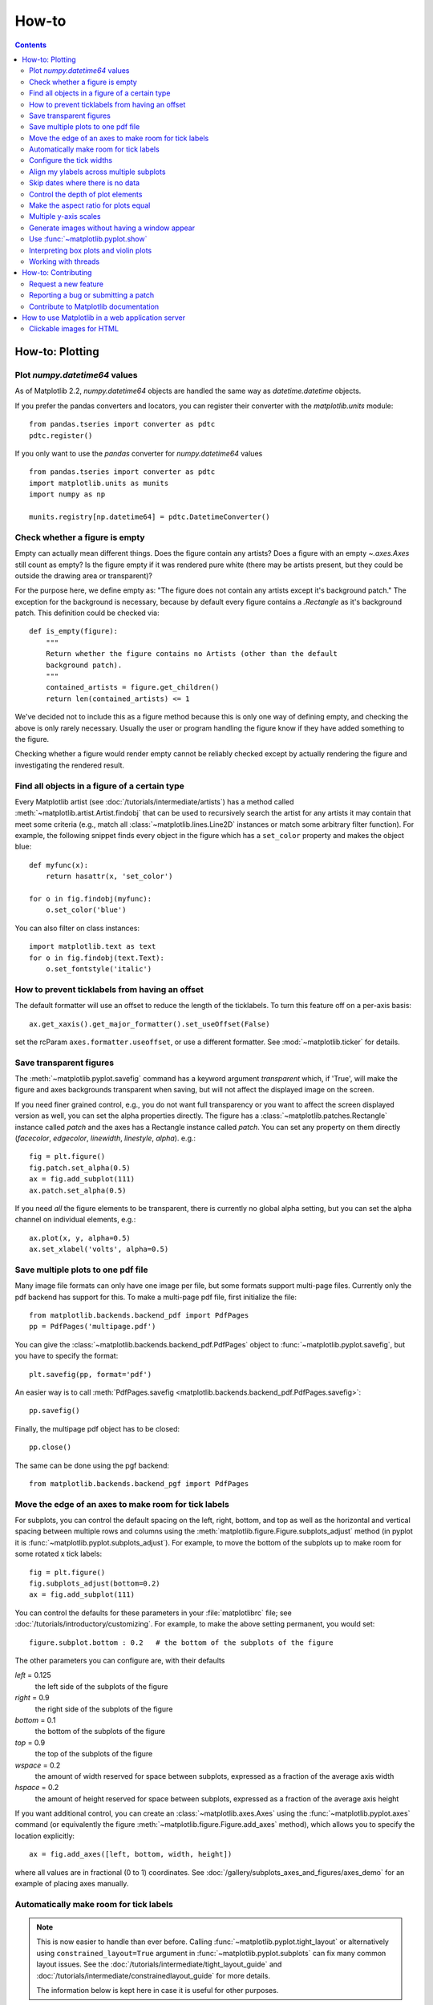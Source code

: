 .. _howto-faq:

******
How-to
******

.. contents::
   :backlinks: none


.. _howto-plotting:

How-to: Plotting
================

.. _howto-datetime64:

Plot `numpy.datetime64` values
------------------------------

As of Matplotlib 2.2, `numpy.datetime64` objects are handled the same way
as `datetime.datetime` objects.

If you prefer the pandas converters and locators, you can register their
converter with the `matplotlib.units` module::

  from pandas.tseries import converter as pdtc
  pdtc.register()

If you only want to use the `pandas` converter for `numpy.datetime64` values ::

  from pandas.tseries import converter as pdtc
  import matplotlib.units as munits
  import numpy as np

  munits.registry[np.datetime64] = pdtc.DatetimeConverter()



.. _howto-figure-empty:

Check whether a figure is empty
-------------------------------
Empty can actually mean different things. Does the figure contain any artists?
Does a figure with an empty `~.axes.Axes` still count as empty? Is the figure
empty if it was rendered pure white (there may be artists present, but they
could be outside the drawing area or transparent)?

For the purpose here, we define empty as: "The figure does not contain any
artists except it's background patch." The exception for the background is
necessary, because by default every figure contains a `.Rectangle` as it's
background patch. This definition could be checked via::

    def is_empty(figure):
        """
        Return whether the figure contains no Artists (other than the default
        background patch).
        """
        contained_artists = figure.get_children()
        return len(contained_artists) <= 1

We've decided not to include this as a figure method because this is only one
way of defining empty, and checking the above is only rarely necessary.
Usually the user or program handling the figure know if they have added
something to the figure.

Checking whether a figure would render empty cannot be reliably checked except
by actually rendering the figure and investigating the rendered result.

.. _howto-findobj:

Find all objects in a figure of a certain type
----------------------------------------------

Every Matplotlib artist (see :doc:`/tutorials/intermediate/artists`) has a method
called :meth:`~matplotlib.artist.Artist.findobj` that can be used to
recursively search the artist for any artists it may contain that meet
some criteria (e.g., match all :class:`~matplotlib.lines.Line2D`
instances or match some arbitrary filter function).  For example, the
following snippet finds every object in the figure which has a
``set_color`` property and makes the object blue::

    def myfunc(x):
        return hasattr(x, 'set_color')

    for o in fig.findobj(myfunc):
        o.set_color('blue')

You can also filter on class instances::

    import matplotlib.text as text
    for o in fig.findobj(text.Text):
        o.set_fontstyle('italic')


.. _howto-supress_offset:

How to prevent ticklabels from having an offset
-----------------------------------------------
The default formatter will use an offset to reduce
the length of the ticklabels.  To turn this feature
off on a per-axis basis::

   ax.get_xaxis().get_major_formatter().set_useOffset(False)

set the rcParam ``axes.formatter.useoffset``, or use a different
formatter.  See :mod:`~matplotlib.ticker` for details.

.. _howto-transparent:

Save transparent figures
------------------------

The :meth:`~matplotlib.pyplot.savefig` command has a keyword argument
*transparent* which, if 'True', will make the figure and axes
backgrounds transparent when saving, but will not affect the displayed
image on the screen.

If you need finer grained control, e.g., you do not want full transparency
or you want to affect the screen displayed version as well, you can set
the alpha properties directly.  The figure has a
:class:`~matplotlib.patches.Rectangle` instance called *patch*
and the axes has a Rectangle instance called *patch*.  You can set
any property on them directly (*facecolor*, *edgecolor*, *linewidth*,
*linestyle*, *alpha*).  e.g.::

    fig = plt.figure()
    fig.patch.set_alpha(0.5)
    ax = fig.add_subplot(111)
    ax.patch.set_alpha(0.5)

If you need *all* the figure elements to be transparent, there is
currently no global alpha setting, but you can set the alpha channel
on individual elements, e.g.::

   ax.plot(x, y, alpha=0.5)
   ax.set_xlabel('volts', alpha=0.5)


.. _howto-multipage:

Save multiple plots to one pdf file
-----------------------------------

Many image file formats can only have one image per file, but some
formats support multi-page files. Currently only the pdf backend has
support for this. To make a multi-page pdf file, first initialize the
file::

    from matplotlib.backends.backend_pdf import PdfPages
    pp = PdfPages('multipage.pdf')

You can give the :class:`~matplotlib.backends.backend_pdf.PdfPages`
object to :func:`~matplotlib.pyplot.savefig`, but you have to specify
the format::

    plt.savefig(pp, format='pdf')

An easier way is to call
:meth:`PdfPages.savefig <matplotlib.backends.backend_pdf.PdfPages.savefig>`::

    pp.savefig()

Finally, the multipage pdf object has to be closed::

    pp.close()

The same can be done using the pgf backend::

    from matplotlib.backends.backend_pgf import PdfPages


.. _howto-subplots-adjust:

Move the edge of an axes to make room for tick labels
-----------------------------------------------------

For subplots, you can control the default spacing on the left, right,
bottom, and top as well as the horizontal and vertical spacing between
multiple rows and columns using the
:meth:`matplotlib.figure.Figure.subplots_adjust` method (in pyplot it
is :func:`~matplotlib.pyplot.subplots_adjust`).  For example, to move
the bottom of the subplots up to make room for some rotated x tick
labels::

    fig = plt.figure()
    fig.subplots_adjust(bottom=0.2)
    ax = fig.add_subplot(111)

You can control the defaults for these parameters in your
:file:`matplotlibrc` file; see :doc:`/tutorials/introductory/customizing`.  For
example, to make the above setting permanent, you would set::

    figure.subplot.bottom : 0.2   # the bottom of the subplots of the figure

The other parameters you can configure are, with their defaults

*left*  = 0.125
    the left side of the subplots of the figure
*right* = 0.9
    the right side of the subplots of the figure
*bottom* = 0.1
    the bottom of the subplots of the figure
*top* = 0.9
    the top of the subplots of the figure
*wspace* = 0.2
    the amount of width reserved for space between subplots,
    expressed as a fraction of the average axis width
*hspace* = 0.2
    the amount of height reserved for space between subplots,
    expressed as a fraction of the average axis height

If you want additional control, you can create an
:class:`~matplotlib.axes.Axes` using the
:func:`~matplotlib.pyplot.axes` command (or equivalently the figure
:meth:`~matplotlib.figure.Figure.add_axes` method), which allows you to
specify the location explicitly::

    ax = fig.add_axes([left, bottom, width, height])

where all values are in fractional (0 to 1) coordinates.  See
:doc:`/gallery/subplots_axes_and_figures/axes_demo` for an example of
placing axes manually.

.. _howto-auto-adjust:

Automatically make room for tick labels
---------------------------------------

.. note::
   This is now easier to handle than ever before.
   Calling :func:`~matplotlib.pyplot.tight_layout` or alternatively using
   ``constrained_layout=True`` argument in :func:`~matplotlib.pyplot.subplots`
   can fix many common layout issues.  See the
   :doc:`/tutorials/intermediate/tight_layout_guide` and
   :doc:`/tutorials/intermediate/constrainedlayout_guide` for more details.

   The information below is kept here in case it is useful for other
   purposes.

In most use cases, it is enough to simply change the subplots adjust
parameters as described in :ref:`howto-subplots-adjust`.  But in some
cases, you don't know ahead of time what your tick labels will be, or
how large they will be (data and labels outside your control may be
being fed into your graphing application), and you may need to
automatically adjust your subplot parameters based on the size of the
tick labels.  Any :class:`~matplotlib.text.Text` instance can report
its extent in window coordinates (a negative x coordinate is outside
the window), but there is a rub.

The :class:`~matplotlib.backend_bases.RendererBase` instance, which is
used to calculate the text size, is not known until the figure is
drawn (:meth:`~matplotlib.figure.Figure.draw`).  After the window is
drawn and the text instance knows its renderer, you can call
:meth:`~matplotlib.text.Text.get_window_extent`.  One way to solve
this chicken and egg problem is to wait until the figure is draw by
connecting
(:meth:`~matplotlib.backend_bases.FigureCanvasBase.mpl_connect`) to the
"on_draw" signal (:class:`~matplotlib.backend_bases.DrawEvent`) and
get the window extent there, and then do something with it, e.g., move
the left of the canvas over; see :ref:`event-handling-tutorial`.

Here is an example that gets a bounding box in relative figure coordinates
(0..1) of each of the labels and uses it to move the left of the subplots
over so that the tick labels fit in the figure:

.. figure:: ../gallery/pyplots/images/sphx_glr_auto_subplots_adjust_001.png
    :target: ../gallery/pyplots/auto_subplots_adjust.html
    :align: center
    :scale: 50

    Auto Subplots Adjust

.. _howto-ticks:

Configure the tick widths
-------------------------

Wherever possible, it is recommended to use the :meth:`~.axes.Axes.tick_params`
or :meth:`~.axis.Axis.set_tick_params` methods to modify tick properties::

    import matplotlib.pyplot as plt

    fig, ax = plt.subplots()
    ax.plot(range(10))

    ax.tick_params(width=10)

    plt.show()

For more control of tick properties that are not provided by the above methods,
it is important to know that in Matplotlib, the ticks are *markers*.  All
:class:`~matplotlib.lines.Line2D` objects support a line (solid, dashed, etc)
and a marker (circle, square, tick).  The tick width is controlled by the
``"markeredgewidth"`` property, so the above effect can also be achieved by::

    import matplotlib.pyplot as plt

    fig, ax = plt.subplots()
    ax.plot(range(10))

    for line in ax.get_xticklines() + ax.get_yticklines():
        line.set_markeredgewidth(10)

    plt.show()

The other properties that control the tick marker, and all markers,
are ``markerfacecolor``, ``markeredgecolor``, ``markeredgewidth``,
``markersize``.  For more information on configuring ticks, see
:ref:`axis-container` and :ref:`tick-container`.


.. _howto-align-label:

Align my ylabels across multiple subplots
-----------------------------------------

If you have multiple subplots over one another, and the y data have
different scales, you can often get ylabels that do not align
vertically across the multiple subplots, which can be unattractive.
By default, Matplotlib positions the x location of the ylabel so that
it does not overlap any of the y ticks.  You can override this default
behavior by specifying the coordinates of the label.  The example
below shows the default behavior in the left subplots, and the manual
setting in the right subplots.

.. figure:: ../gallery/pyplots/images/sphx_glr_align_ylabels_001.png
   :target: ../gallery/pyplots/align_ylabels.html
   :align: center
   :scale: 50

   Align Ylabels

.. _date-index-plots:

Skip dates where there is no data
---------------------------------

When plotting time series, e.g., financial time series, one often wants
to leave out days on which there is no data, e.g., weekends.  By passing
in dates on the x-xaxis, you get large horizontal gaps on periods when
there is not data. The solution is to pass in some proxy x-data, e.g.,
evenly sampled indices, and then use a custom formatter to format
these as dates. The example below shows how to use an 'index formatter'
to achieve the desired plot::

    import numpy as np
    import matplotlib.pyplot as plt
    import matplotlib.mlab as mlab
    import matplotlib.ticker as ticker

    r = mlab.csv2rec('../data/aapl.csv')
    r.sort()
    r = r[-30:]  # get the last 30 days

    N = len(r)
    ind = np.arange(N)  # the evenly spaced plot indices

    def format_date(x, pos=None):
        thisind = np.clip(int(x+0.5), 0, N-1)
        return r.date[thisind].strftime('%Y-%m-%d')

    fig = plt.figure()
    ax = fig.add_subplot(111)
    ax.plot(ind, r.adj_close, 'o-')
    ax.xaxis.set_major_formatter(ticker.FuncFormatter(format_date))
    fig.autofmt_xdate()

    plt.show()

.. _howto-set-zorder:

Control the depth of plot elements
----------------------------------


Within an axes, the order that the various lines, markers, text,
collections, etc appear is determined by the
:meth:`~matplotlib.artist.Artist.set_zorder` property.  The default
order is patches, lines, text, with collections of lines and
collections of patches appearing at the same level as regular lines
and patches, respectively::

    line, = ax.plot(x, y, zorder=10)

.. only:: html

    See :doc:`/gallery/misc/zorder_demo` for a complete example.

You can also use the Axes property
:meth:`~matplotlib.axes.Axes.set_axisbelow` to control whether the grid
lines are placed above or below your other plot elements.

.. _howto-axis-equal:

Make the aspect ratio for plots equal
-------------------------------------

The Axes property :meth:`~matplotlib.axes.Axes.set_aspect` controls the
aspect ratio of the axes.  You can set it to be 'auto', 'equal', or
some ratio which controls the ratio::

  ax = fig.add_subplot(111, aspect='equal')

.. only:: html

    See :doc:`/gallery/subplots_axes_and_figures/axis_equal_demo` for a
    complete example.

.. _howto-twoscale:

Multiple y-axis scales
----------------------

A frequent request is to have two scales for the left and right
y-axis, which is possible using :func:`~matplotlib.pyplot.twinx` (more
than two scales are not currently supported, though it is on the wish
list).  This works pretty well, though there are some quirks when you
are trying to interactively pan and zoom, because both scales do not get
the signals.

The approach uses :func:`~matplotlib.pyplot.twinx` (and its sister
:func:`~matplotlib.pyplot.twiny`) to use *2 different axes*,
turning the axes rectangular frame off on the 2nd axes to keep it from
obscuring the first, and manually setting the tick locs and labels as
desired.  You can use separate ``matplotlib.ticker`` formatters and
locators as desired because the two axes are independent.

.. plot::

    import numpy as np
    import matplotlib.pyplot as plt

    fig = plt.figure()
    ax1 = fig.add_subplot(111)
    t = np.arange(0.01, 10.0, 0.01)
    s1 = np.exp(t)
    ax1.plot(t, s1, 'b-')
    ax1.set_xlabel('time (s)')
    ax1.set_ylabel('exp')

    ax2 = ax1.twinx()
    s2 = np.sin(2*np.pi*t)
    ax2.plot(t, s2, 'r.')
    ax2.set_ylabel('sin')
    plt.show()


.. only:: html

    See :doc:`/gallery/subplots_axes_and_figures/two_scales` for a
    complete example.

.. _howto-batch:

Generate images without having a window appear
----------------------------------------------

Simply do not call `~matplotlib.pyplot.show`, and directly save the figure to
the desired format::

    import matplotlib.pyplot as plt
    plt.plot([1, 2, 3])
    plt.savefig('myfig.png')

.. seealso::

    :ref:`howto-webapp` for information about running matplotlib inside
    of a web application.

.. _howto-show:

Use :func:`~matplotlib.pyplot.show`
-----------------------------------

When you want to view your plots on your display,
the user interface backend will need to start the GUI mainloop.
This is what :func:`~matplotlib.pyplot.show` does.  It tells
Matplotlib to raise all of the figure windows created so far and start
the mainloop. Because this mainloop is blocking by default (i.e., script
execution is paused), you should only call this once per script, at the end.
Script execution is resumed after the last window is closed. Therefore, if
you are using Matplotlib to generate only images and do not want a user
interface window, you do not need to call ``show`` (see :ref:`howto-batch`
and :ref:`what-is-a-backend`).

.. note::
   Because closing a figure window invokes the destruction of its plotting
   elements, you should call :func:`~matplotlib.pyplot.savefig` *before*
   calling ``show`` if you wish to save the figure as well as view it.

.. versionadded:: v1.0.0
   ``show`` now starts the GUI mainloop only if it isn't already running.
   Therefore, multiple calls to ``show`` are now allowed.

Having ``show`` block further execution of the script or the python
interpreter depends on whether Matplotlib is set for interactive mode
or not.  In non-interactive mode (the default setting), execution is paused
until the last figure window is closed.  In interactive mode, the execution
is not paused, which allows you to create additional figures (but the script
won't finish until the last figure window is closed).

.. note::
   Support for interactive/non-interactive mode depends upon the backend.
   Until version 1.0.0 (and subsequent fixes for 1.0.1), the behavior of
   the interactive mode was not consistent across backends.
   As of v1.0.1, only the macosx backend differs from other backends
   because it does not support non-interactive mode.


Because it is expensive to draw, you typically will not want Matplotlib
to redraw a figure many times in a script such as the following::

    plot([1,2,3])            # draw here ?
    xlabel('time')           # and here ?
    ylabel('volts')          # and here ?
    title('a simple plot')   # and here ?
    show()


However, it is *possible* to force Matplotlib to draw after every command,
which might be what you want when working interactively at the
python console (see :ref:`mpl-shell`), but in a script you want to
defer all drawing until the call to ``show``.  This is especially
important for complex figures that take some time to draw.
:func:`~matplotlib.pyplot.show` is designed to tell Matplotlib that
you're all done issuing commands and you want to draw the figure now.

.. note::

    :func:`~matplotlib.pyplot.show` should typically only be called at
    most once per script and it should be the last line of your
    script.  At that point, the GUI takes control of the interpreter.
    If you want to force a figure draw, use
    :func:`~matplotlib.pyplot.draw` instead.

Many users are frustrated by ``show`` because they want it to be a
blocking call that raises the figure, pauses the script until they
close the figure, and then allow the script to continue running until
the next figure is created and the next show is made.  Something like
this::

   # WARNING : illustrating how NOT to use show
   for i in range(10):
       # make figure i
       show()

This is not what show does and unfortunately, because doing blocking
calls across user interfaces can be tricky, is currently unsupported,
though we have made significant progress towards supporting blocking events.

.. versionadded:: v1.0.0
   As noted earlier, this restriction has been relaxed to allow multiple
   calls to ``show``.  In *most* backends, you can now expect to be
   able to create new figures and raise them in a subsequent call to
   ``show`` after closing the figures from a previous call to ``show``.

.. _howto-boxplot_violinplot:

Interpreting box plots and violin plots
---------------------------------------

Tukey's :doc:`box plots </gallery/statistics/boxplot_demo>` (Robert McGill,
John W. Tukey and Wayne A. Larsen: "The American Statistician" Vol. 32, No. 1,
Feb., 1978, pp. 12-16) are statistical plots that provide useful information
about the data distribution such as skewness. However, bar plots with error
bars are still the common standard in most scientific literature, and thus, the
interpretation of box plots can be challenging for the unfamiliar reader. The
figure below illustrates the different visual features of a box plot.

.. figure:: ../_static/boxplot_explanation.png

:doc:`Violin plots </gallery/statistics/violinplot>` are closely related to box
plots but add useful information such as the distribution of the sample data
(density trace).  Violin plots were added in Matplotlib 1.4.

.. _how-to-threads:

Working with threads
--------------------

Matplotlib is not thread-safe: in fact, there are known race conditions
that affect certain artists.  Hence, if you work with threads, it is your
responsibility to set up the proper locks to serialize access to Matplotlib
artists.

You may be able to work on separate figures from separate threads.  However,
you must in that case use a *non-interactive backend* (typically Agg), because
most GUI backends *require* being run from the main thread as well.

.. _howto-contribute:

How-to: Contributing
====================

.. _how-to-request-feature:

Request a new feature
---------------------

Is there a feature you wish Matplotlib had?  Then ask!  The best
way to get started is to email the developer `mailing
list <matplotlib-devel@python.org>`_ for discussion.
This is an open source project developed primarily in the
contributors free time, so there is no guarantee that your
feature will be added.  The *best* way to get the feature
you need added is to contribute it your self.

.. _how-to-submit-patch:

Reporting a bug or submitting a patch
-------------------------------------

The development of Matplotlib is organized through `github
<https://github.com/matplotlib/matplotlib>`_.  If you would like
to report a bug or submit a patch please use that interface.

To report a bug `create an issue
<https://github.com/matplotlib/matplotlib/issues/new>`_ on github
(this requires having a github account).  Please include a `Short,
Self Contained, Correct (Compilable), Example <http://sscce.org>`_
demonstrating what the bug is.  Including a clear, easy to test
example makes it easy for the developers to evaluate the bug.  Expect
that the bug reports will be a conversation.  If you do not want to
register with github, please email bug reports to the `mailing list
<matplotlib-devel@python.org>`_.

The easiest way to submit patches to Matplotlib is through pull
requests on github.  Please see the :ref:`developers-guide-index` for
the details.

.. _how-to-contribute-docs:

Contribute to Matplotlib documentation
--------------------------------------

Matplotlib is a big library, which is used in many ways, and the
documentation has only scratched the surface of everything it can
do.  So far, the place most people have learned all these features are
through studying the :ref:`examples-index`, which is a
recommended and great way to learn, but it would be nice to have more
official narrative documentation guiding people through all the dark
corners.  This is where you come in.

There is a good chance you know more about Matplotlib usage in some
areas, the stuff you do every day, than many of the core developers
who wrote most of the documentation.  Just pulled your hair out
compiling Matplotlib for Windows?  Write a FAQ or a section for the
:ref:`installing-faq` page.  Are you a digital signal processing wizard?
Write a tutorial on the signal analysis plotting functions like
:func:`~matplotlib.pyplot.xcorr`, :func:`~matplotlib.pyplot.psd` and
:func:`~matplotlib.pyplot.specgram`.  Do you use Matplotlib with
`django <https://www.djangoproject.com/>`_ or other popular web
application servers?  Write a FAQ or tutorial and we'll find a place
for it in the :ref:`users-guide-index`.  And so on...  I think you get the
idea.

Matplotlib is documented using the `sphinx
<http://www.sphinx-doc.org/en/stable/>`_ extensions to restructured text
`(ReST) <http://docutils.sourceforge.net/rst.html>`_.  sphinx is an
extensible python framework for documentation projects which generates
HTML and PDF, and is pretty easy to write; you can see the source for this
document or any page on this site by clicking on the *Show Source* link
at the end of the page in the sidebar.

The sphinx website is a good resource for learning sphinx, but we have
put together a cheat-sheet at :ref:`documenting-matplotlib` which
shows you how to get started, and outlines the Matplotlib conventions
and extensions, e.g., for including plots directly from external code in
your documents.

Once your documentation contributions are working (and hopefully
tested by actually *building* the docs) you can submit them as a patch
against git.  See :ref:`install-git` and :ref:`how-to-submit-patch`.
Looking for something to do?  Search for `TODO <../search.html?q=todo>`_
or look at the open issues on github.


.. _howto-webapp:

How to use Matplotlib in a web application server
=================================================

In general, the simplest solution when using Matplotlib in a web server is
to completely avoid using pyplot (pyplot maintains references to the opened
figures to make `~.matplotlib.pyplot.show` work, but this will cause memory
leaks unless the figures are properly closed).  Since Matplotlib 3.1, one
can directly create figures using the `.Figure` constructor and save them to
in-memory buffers.  The following example uses Flask_, but other frameworks
work similarly::

   import base64
   from io import BytesIO

   from flask import Flask
   from matplotlib.figure import Figure

   app = Flask(__name__)

   @app.route("/")
   def hello():
      # Generate the figure **without using pyplot**.
      fig = Figure()
      ax = fig.subplots()
      ax.plot([1, 2])
      # Save it to a temporary buffer.
      buf = BytesIO()
      fig.savefig(buf, format="png")
      # Embed the result in the html output.
      data = base64.b64encode(buf.getbuffer()).decode("ascii")
      return f"<img src='data:image/png;base64,{data}'/>"

.. _Flask: http://flask.pocoo.org/

When using Matplotlib versions older than 3.1, it is necessary to explicitly
instantiate an Agg canvas; see e.g. :doc:`/gallery/user_interfaces/canvasagg`.


.. _howto-click-maps:

Clickable images for HTML
-------------------------

Andrew Dalke of `Dalke Scientific <http://www.dalkescientific.com>`_
has written a nice `article
<http://www.dalkescientific.com/writings/diary/archive/2005/04/24/interactive_html.html>`_
on how to make html click maps with Matplotlib agg PNGs.  We would
also like to add this functionality to SVG.  If you are interested in
contributing to these efforts that would be great.
